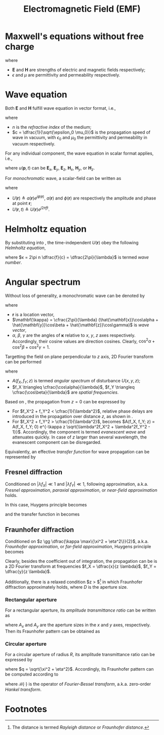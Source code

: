 #+TITLE: Electromagnetic Field (EMF)

* Maxwell's equations without free charge
\begin{align*}
  \nabla \times \mathbf{E} &= -\mu \frac{\partial \mathbf{H}}{\partial t} \\
  \nabla \times \mathbf{H} &= \epsilon \frac{\partial \mathbf{E}}{\partial t} \\
  \nabla \cdot \epsilon\mathbf{E} &= 0 \\
  \nabla \cdot \mu\mathbf{H} &= 0
\end{align*}
where
- $\mathbf{E}$ and $\mathbf{H}$ are strengths of electric and magnetic fields respectively;
- $\epsilon$ and $\mu$ are permittivity and permeability respectively.
* Wave equation
Both $\mathbf{E}$ and $\mathbf{H}$ fulfill wave equation in vector format, i.e.,
\begin{align*}
  \nabla^2 \mathbf{E} - \frac{n^2}{c^2} \frac{\partial^2 \mathbf{E}}{\partial t^2} &= 0\\
  \nabla^2 \mathbf{H} - \frac{n^2}{c^2} \frac{\partial^2 \mathbf{H}}{\partial t^2} &= 0
\end{align*}
where
- $n$ is the /refractive index/ of the medium;
- $c = \dfrac{1}{\sqrt{\epsilon_0 \mu_0}}$ is the propagation speed of wave in vacuum, with $\epsilon_0$ and $\mu_0$ the permittivity and permeability in vacuum respectively.
For any individual component, the wave equation in scalar format applies, i.e.,
\begin{align}
  \nabla^2 u(\mathbf{p}, t) - \frac{n^2}{c^2} \frac{\partial^2 u(\mathbf{p}, t)}{\partial t^2} = 0, \label{eq:wave-eq}
\end{align}
where $u(\mathbf{p},t)$ can be $\mathbf{E}_x$, $\mathbf{E}_y$, $\mathbf{E}_z$, $\mathbf{H}_x$, $\mathbf{H}_y$, or $\mathbf{H}_z$.

For /monochromatic/ wave, a scalar-field can be written as
\begin{align}
  u(\mathbf{r}, t) &= a(\mathbf{r}) \cos[2\pi ft + \phi(\mathbf{r})] \nonumber \\
                   &= \mathcal{R}\left[U(\mathbf{r}, t) \right] \nonumber \\
                   &= \mathcal{R}\left[U(\mathbf{r}) e^{j2\pi ft}\right] \label{eq:separable}
\end{align}
where
- $U(\mathbf{r}) \triangleq a(\mathbf{r}) e^{j \phi(\mathbf{r})}$, $a(\mathbf{r})$ and $\phi(\mathbf{r})$ are respectively the amplitude and phase at point $\mathbf{r}$;
- $U(\mathbf{r},t) \triangleq U(\mathbf{r})e^{j2\pi ft}$.
* Helmholtz equation
By substituting \eqref{eq:separable} into \eqref{eq:wave-eq}, the time-independent $U(\mathbf{r})$ obey the following /Helmholtz equation/,
\begin{align}
  (\nabla^2 + \kappa^2)U(\mathbf{r}) = 0 \label{eq:helmholtz},
\end{align}
where $κ = 2\pi n \dfrac{f}{c} = \dfrac{2\pi}{\lambda}$ is termed /wave number/.
* Angular spectrum
Without loss of generality, a monochromatic wave can be denoted by
\begin{align}
  U(\mathbf{r})=e^{j\mathbf{k}\cdot \mathbf{r}}, \label{eq:f-distr}
\end{align}
where
- $\mathbf{r}$ is a location vector,
- $\mathbf{\kappa} = \cfrac{2\pi}{\lambda} (\hat{\mathbf{x}}\cos\alpha + \hat{\mathbf{y}}\cos\beta + \hat{\mathbf{z}}\cos\gamma)$ is /wave vector/,
- $\alpha$, $\beta$, $\gamma$ are the angles of $\mathbf{\kappa}$ relative to $x$, $y$, $z$ axes respectively. Accordingly, their cosine values are direction cosines. Clearly, $\cos^2\alpha + \cos^2\beta + \cos^2\gamma = 1$.

Targetting the field on plane perpendicular to $z$ axis, 2D Fourier transform can be performed
\begin{align*}
  A(f_X, f_Y; z) &= \int_{-\infty}^{+\infty} \int_{-\infty}^{+\infty} U(x,y,z)e^{-j2\pi (f_Xx + f_Yy)} dx dy, \\
  U(x,y,z) &= \int_{-\infty}^{+\infty} \int_{-\infty}^{+\infty} A(f_X,f_Y; z)e^{j2\pi (f_Xx + f_Yy)} df_X df_Y;
\end{align*}
where
- $A(f_X, f_Y; z)$ is termed /angular spectrum/ of disturbance $U(x, y, z)$;
- $f_X \triangleq \cfrac{\cos\alpha}{\lambda}$, $f_Y \triangleq \cfrac{\cos\beta}{\lambda}$ are /spatial frequencies/.

Based on \eqref{eq:f-distr}, the propagation from $z=0$ can be expressed by
\begin{align}
  A(f_X, f_Y; z) = A(f_X, f_Y; 0) e^{j\kappa z \sqrt{1 - \lambda^2f_X^2 - \lambda^2f_Y^2}}. \label{eq:prop}
\end{align}
- For $f_X^2 + f_Y^2 < \cfrac{1}{\lambda^2}$, relative phase delays are introduced in the propagation over distance $z$, as shown in \eqref{eq:prop}.
- For $f_X^2 + f_Y^2 > \cfrac{1}{\lambda^2}$, \eqref{eq:prop} becomes $A(f_X, f_Y; z) = A(f_X, f_Y; 0) e^{-\kappa z \sqrt{\lambda^2f_X^2 + \lambda^2f_Y^2 - 1}}$. Accordingly, the component is termed /evanescent wave/ and attenuates quickly. In case of $z$ larger than several wavelength, the evanescent component can be disregarded.
Equivalently, an effective /transfer function/ for wave propagation can be represented by
\begin{align}
  H(f_X, f_Y) = \begin{cases}
      e^{j\kappa z \sqrt{1 - \lambda^2f_X^2 - \lambda^2f_Y^2}} & f_X^2 + f_Y^2 < \cfrac{1}{\lambda^2}; \\
      0 & \mathrm{otherwise}.
  \end{cases} \label{eq:h}
\end{align}
** Fresnel diffraction
Conditioned on $|\lambda f_X| \ll 1$ and $|\lambda f_Y| \ll 1$, following approximation, a.k.a. /Fresnel approximation/, /paraxial approximation/, or /near-field approximation/ holds.
\begin{align}
  \sqrt{1 - \lambda^2 f_X^2 - \lambda^2f_Y^2} \approx 1 - \dfrac{\lambda^2f_X^2}{2} - \dfrac{\lambda^2f_Y^2}{2}, \label{eq:approx-fresnel}
\end{align}
In this case, Huygens principle becomes
\begin{align}
  U(x, y, z) = \frac{e^{j\kappa z}}{j\lambda z} \int_{-\infty}^{+\infty}\int_{-\infty}^{+\infty}U(\xi, \eta, 0) e^{j \frac{\kappa}{2z}\left[(x - \xi)^2 + (y - \eta)^2\right]} d\xi d\eta, \label{eq:huygens-fresnel}
\end{align}
and the transfer function in \eqref{eq:h} becomes
\begin{align}
  H(f_X, f_Y) = \begin{cases}
      e^{j\kappa z}e^{-j\pi \lambda z \left( f_X^2 + f_Y^2 \right)} & f_X^2 + f_Y^2 < \cfrac{1}{\lambda^2}; \\
      0 & \mathrm{otherwise}.
  \end{cases} \label{eq:h-fresnel}
\end{align}
** Fraunhofer diffraction
Conditioned on $z \gg \dfrac{\kappa \max\{\xi^2 + \eta^2\}}{2}$, a.k.a. /Fraunhofer approximation/, or /far-field approximation/, Huygens principle becomes
\begin{align}
  U(x, y, z) = \frac{e^{j\kappa z}e^{j\kappa\frac{x^2+y^2}{2z}}}{j\lambda z} \int_{-\infty}^{+\infty} \int_{-\infty}^{+\infty} U(\xi, \eta, 0)e^{-j \frac{\kappa}{z}(x \xi + y \eta)} d\xi d\eta. \label{eq:huygens-fraunhofer}
\end{align}
Clearly, besides the coefficient out of integration, the propagation can be is a 2D Fourier transform at frequencies $f_X = \dfrac{x}{z \lambda}$, $f_Y = \dfrac{y}{z \lambda}$.

Additionally, there is a relaxed condition $z > \dfrac{2D^2}{\lambda}$[fn:1] in which Fraunhofer diffraction approximately holds, where $D$ is the aperture size.
*** Rectangular aperture
For a rectangular aperture, its /amplitude transmittance ratio/ can be written as
\begin{align}
  t_{\mathrm{rect}}(\xi, \eta) = \mathrm{rect}\left(\frac{\xi}{A_x}\right) \mathrm{rect}\left( \frac{\eta}{A_y}\right), \label{eq:rect-apert}
\end{align}
where $A_x$ and $A_y$ are the aperture sizes in the $x$ and $y$ axes, respectively. Then its Fraunhofer pattern can be obtained as
\begin{align}
  U(x, y) &= \frac{e^{j\kappa z}e^{j\kappa\frac{x^2 + y^2}{2z}}}{j\lambda z} \mathcal{F} \left\{ U(\xi, \eta)\right\} \mid_{f_X=\frac{x}{z\lambda}, f_Y=\frac{y}{z\lambda}} \nonumber \\
  &= \frac{A_xA_ye^{j\kappa z}e^{jκ\frac{x^2 + y^2}{2z}}}{j\lambda z} \mathrm{sinc}\left( \frac{A_xx}{z\lambda} \right) \mathrm{sinc}\left( \frac{A_yy}{z\lambda} \right). \label{eq:rect-pattern}
\end{align}
*** Circular aperture
For a circular aperture of radius $R$, its amplitude transmittance ratio can be expressed by
\begin{align}
  t_{\mathrm{circ}}(q) = \mathrm{circ} \left( \frac{q}{R} \right), \label{eq:circ-apert}
\end{align}
where $q = \sqrt{\xi^2 + \eta^2}$. Accordingly, its Fraunhofer pattern can be computed according to
\begin{align}
  U(r) &= \frac{e^{j\kappa z}e^{j \frac{\kappa r^2}{2z}}}{j\lambda z} \mathcal{B}\left\{ U(q) \right\} \mid_{\rho = \frac{r}{z\lambda}} \nonumber \\
  &= \frac{R e^{j\kappa z}e^{j \frac{\kappa r^2}{2z}}}{jr}J_1 \left( \frac{\kappa Rr}{z} \right), \label{eq:circ-pattern}
\end{align}
where $\mathcal{B}\{\cdot\}$ is the operator of /Fourier-Bessel transform/, a.k.a. zero-order /Hankel transform/.
\begin{align}
  G(\rho) &= \mathcal{B}\{g(r)\} \nonumber \\
       &=2\pi \int_0^{+\infty}r g(r)J_0(2\pi r \rho) dr. \label{er:fourier-bessel}
\end{align}
* Footnotes
[fn:1] The distance is termed /Rayleigh distance/ or /Fraunhofer distance/.

